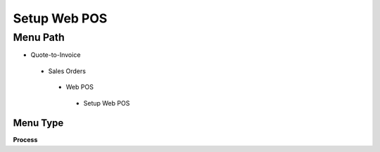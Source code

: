 
.. _functional-guide/menu/setupwebpos:

=============
Setup Web POS
=============


Menu Path
=========


* Quote-to-Invoice

 * Sales Orders

  * Web POS

   * Setup Web POS

Menu Type
---------
\ **Process**\ 


.. seealso::
    :ref:`functional-guideprocess-setupwebpos`
